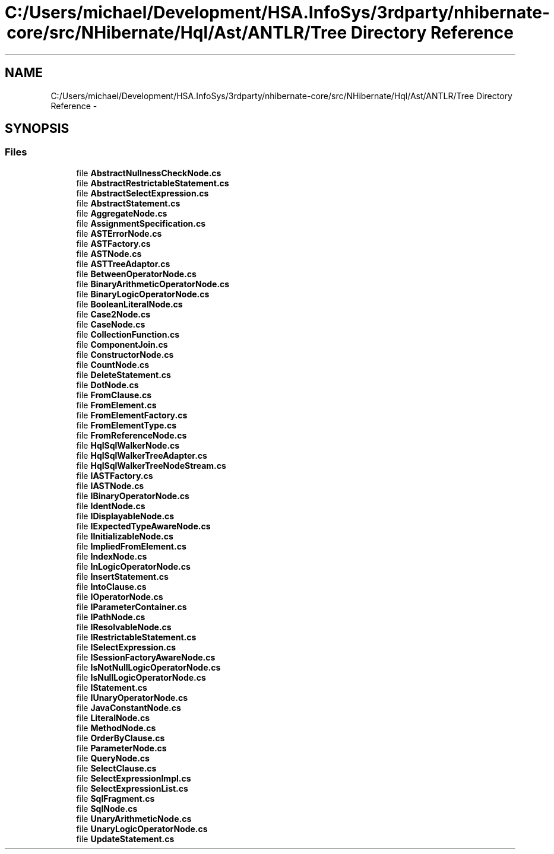 .TH "C:/Users/michael/Development/HSA.InfoSys/3rdparty/nhibernate-core/src/NHibernate/Hql/Ast/ANTLR/Tree Directory Reference" 3 "Fri Jul 5 2013" "Version 1.0" "HSA.InfoSys" \" -*- nroff -*-
.ad l
.nh
.SH NAME
C:/Users/michael/Development/HSA.InfoSys/3rdparty/nhibernate-core/src/NHibernate/Hql/Ast/ANTLR/Tree Directory Reference \- 
.SH SYNOPSIS
.br
.PP
.SS "Files"

.in +1c
.ti -1c
.RI "file \fBAbstractNullnessCheckNode\&.cs\fP"
.br
.ti -1c
.RI "file \fBAbstractRestrictableStatement\&.cs\fP"
.br
.ti -1c
.RI "file \fBAbstractSelectExpression\&.cs\fP"
.br
.ti -1c
.RI "file \fBAbstractStatement\&.cs\fP"
.br
.ti -1c
.RI "file \fBAggregateNode\&.cs\fP"
.br
.ti -1c
.RI "file \fBAssignmentSpecification\&.cs\fP"
.br
.ti -1c
.RI "file \fBASTErrorNode\&.cs\fP"
.br
.ti -1c
.RI "file \fBASTFactory\&.cs\fP"
.br
.ti -1c
.RI "file \fBASTNode\&.cs\fP"
.br
.ti -1c
.RI "file \fBASTTreeAdaptor\&.cs\fP"
.br
.ti -1c
.RI "file \fBBetweenOperatorNode\&.cs\fP"
.br
.ti -1c
.RI "file \fBBinaryArithmeticOperatorNode\&.cs\fP"
.br
.ti -1c
.RI "file \fBBinaryLogicOperatorNode\&.cs\fP"
.br
.ti -1c
.RI "file \fBBooleanLiteralNode\&.cs\fP"
.br
.ti -1c
.RI "file \fBCase2Node\&.cs\fP"
.br
.ti -1c
.RI "file \fBCaseNode\&.cs\fP"
.br
.ti -1c
.RI "file \fBCollectionFunction\&.cs\fP"
.br
.ti -1c
.RI "file \fBComponentJoin\&.cs\fP"
.br
.ti -1c
.RI "file \fBConstructorNode\&.cs\fP"
.br
.ti -1c
.RI "file \fBCountNode\&.cs\fP"
.br
.ti -1c
.RI "file \fBDeleteStatement\&.cs\fP"
.br
.ti -1c
.RI "file \fBDotNode\&.cs\fP"
.br
.ti -1c
.RI "file \fBFromClause\&.cs\fP"
.br
.ti -1c
.RI "file \fBFromElement\&.cs\fP"
.br
.ti -1c
.RI "file \fBFromElementFactory\&.cs\fP"
.br
.ti -1c
.RI "file \fBFromElementType\&.cs\fP"
.br
.ti -1c
.RI "file \fBFromReferenceNode\&.cs\fP"
.br
.ti -1c
.RI "file \fBHqlSqlWalkerNode\&.cs\fP"
.br
.ti -1c
.RI "file \fBHqlSqlWalkerTreeAdapter\&.cs\fP"
.br
.ti -1c
.RI "file \fBHqlSqlWalkerTreeNodeStream\&.cs\fP"
.br
.ti -1c
.RI "file \fBIASTFactory\&.cs\fP"
.br
.ti -1c
.RI "file \fBIASTNode\&.cs\fP"
.br
.ti -1c
.RI "file \fBIBinaryOperatorNode\&.cs\fP"
.br
.ti -1c
.RI "file \fBIdentNode\&.cs\fP"
.br
.ti -1c
.RI "file \fBIDisplayableNode\&.cs\fP"
.br
.ti -1c
.RI "file \fBIExpectedTypeAwareNode\&.cs\fP"
.br
.ti -1c
.RI "file \fBIInitializableNode\&.cs\fP"
.br
.ti -1c
.RI "file \fBImpliedFromElement\&.cs\fP"
.br
.ti -1c
.RI "file \fBIndexNode\&.cs\fP"
.br
.ti -1c
.RI "file \fBInLogicOperatorNode\&.cs\fP"
.br
.ti -1c
.RI "file \fBInsertStatement\&.cs\fP"
.br
.ti -1c
.RI "file \fBIntoClause\&.cs\fP"
.br
.ti -1c
.RI "file \fBIOperatorNode\&.cs\fP"
.br
.ti -1c
.RI "file \fBIParameterContainer\&.cs\fP"
.br
.ti -1c
.RI "file \fBIPathNode\&.cs\fP"
.br
.ti -1c
.RI "file \fBIResolvableNode\&.cs\fP"
.br
.ti -1c
.RI "file \fBIRestrictableStatement\&.cs\fP"
.br
.ti -1c
.RI "file \fBISelectExpression\&.cs\fP"
.br
.ti -1c
.RI "file \fBISessionFactoryAwareNode\&.cs\fP"
.br
.ti -1c
.RI "file \fBIsNotNullLogicOperatorNode\&.cs\fP"
.br
.ti -1c
.RI "file \fBIsNullLogicOperatorNode\&.cs\fP"
.br
.ti -1c
.RI "file \fBIStatement\&.cs\fP"
.br
.ti -1c
.RI "file \fBIUnaryOperatorNode\&.cs\fP"
.br
.ti -1c
.RI "file \fBJavaConstantNode\&.cs\fP"
.br
.ti -1c
.RI "file \fBLiteralNode\&.cs\fP"
.br
.ti -1c
.RI "file \fBMethodNode\&.cs\fP"
.br
.ti -1c
.RI "file \fBOrderByClause\&.cs\fP"
.br
.ti -1c
.RI "file \fBParameterNode\&.cs\fP"
.br
.ti -1c
.RI "file \fBQueryNode\&.cs\fP"
.br
.ti -1c
.RI "file \fBSelectClause\&.cs\fP"
.br
.ti -1c
.RI "file \fBSelectExpressionImpl\&.cs\fP"
.br
.ti -1c
.RI "file \fBSelectExpressionList\&.cs\fP"
.br
.ti -1c
.RI "file \fBSqlFragment\&.cs\fP"
.br
.ti -1c
.RI "file \fBSqlNode\&.cs\fP"
.br
.ti -1c
.RI "file \fBUnaryArithmeticNode\&.cs\fP"
.br
.ti -1c
.RI "file \fBUnaryLogicOperatorNode\&.cs\fP"
.br
.ti -1c
.RI "file \fBUpdateStatement\&.cs\fP"
.br
.in -1c
